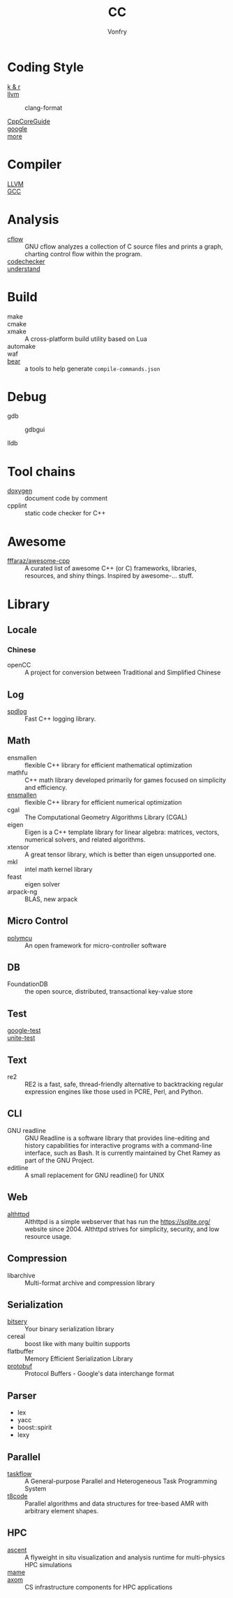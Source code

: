 :PROPERTIES:
:ID:       b580ca5e-b3eb-4177-a8e3-d083aebc82a7
:END:
#+TITLE: CC
#+AUTHOR: Vonfry

* Coding Style
  :PROPERTIES:
  :ID:       709b4a47-ca44-4030-8547-d1897fac84b5
  :END:
  - [[https://www.kernel.org/doc/Documentation/process/coding-style.rst][k & r]] ::
  - [[http://llvm.org/docs/CodingStandards.html][llvm]] ::
    - clang-format ::
  - [[https://github.com/isocpp/CppCoreGuidelines][CppCoreGuide]] ::
  - [[https://google.github.io/styleguide/cppguide.html][google]] ::
  - [[https://github.com/kciter/awesome-style-guide#cpp][more]] ::

* Compiler
  :PROPERTIES:
  :ID:       001a0945-b1f3-4af8-bc52-0167f8dd2f86
  :END:
  - [[https://llvm.org/][LLVM]] ::
  - [[https://gcc.gnu.org/][GCC]] ::

* Analysis
  :PROPERTIES:
  :ID:       1db23e73-09d6-4522-87f0-f3b5545e44cb
  :END:
  - [[https://www.gnu.org/software/cflow/][cflow]] :: GNU cflow analyzes a collection of C source files and prints a
    graph, charting control flow within the program.
  - [[https://github.com/Ericsson/codechecker][codechecker]] ::
  - [[https://scitools.com/][understand]] ::

* Build
  :PROPERTIES:
  :ID:       d435c4fa-b5d4-4185-a123-895deb05f4fe
  :END:
  - make ::
  - cmake ::
  - xmake :: A cross-platform build utility based on Lua
  - automake ::
  - waf ::
  - [[https://github.com/rizsotto/Bear][bear]] :: a tools to help generate ~compile-commands.json~

* Debug
  :PROPERTIES:
  :ID:       74edb58f-264a-49ed-8816-4d293478d8bb
  :END:
  - gdb ::
    - gdbgui ::
  - lldb ::
* Tool chains
  :PROPERTIES:
  :ID:       41635687-4d66-4814-aced-a490e85a57a3
  :END:
  - [[https://github.com/doxygen/doxygen][doxygen]] :: document code by comment
  - cpplint :: static code checker for C++

* Awesome
  :PROPERTIES:
  :ID:       3265159b-b8d8-471f-bf07-ae893f6322ee
  :END:
  - [[https://github.com/fffaraz/awesome-cpp][fffaraz/awesome-cpp]] :: A curated list of awesome C++ (or C) frameworks,
    libraries, resources, and shiny things. Inspired by awesome-... stuff.

* Library
  :PROPERTIES:
  :ID:       23915c9c-4979-41c2-bd4d-d7babcd2c70c
  :END:
** Locale
   :PROPERTIES:
   :ID:       a673e0e6-7d55-41a7-8960-629d747060f6
   :END:
*** Chinese
    - openCC :: A project for conversion between Traditional and Simplified
      Chinese
** Log
   :PROPERTIES:
   :ID:       3bfd0c26-6f6e-4a94-afe3-4cfdfab4c47f
   :END:
   - [[https://github.com/gabime/spdlog][spdlog]] :: Fast C++ logging library.
** Math
   :PROPERTIES:
   :ID:       7455b25c-e832-4974-bca2-4f6c756cd2dc
   :END:
   - ensmallen :: flexible C++ library for efficient mathematical optimization
   - mathfu :: C++ math library developed primarily for games focused on simplicity and efficiency.
   - [[http://ensmallen.org/docs.html][ensmallen]] :: flexible C++ library for efficient numerical optimization
   - cgal :: The Computational Geometry Algorithms Library (CGAL)
   - eigen :: Eigen is a C++ template library for linear algebra: matrices,
     vectors, numerical solvers, and related algorithms.
   - xtensor :: A great tensor library, which is better than eigen unsupported
     one.
   - mkl :: intel math kernel library
   - feast :: eigen solver
   - arpack-ng :: BLAS, new arpack
** Micro Control
   :PROPERTIES:
   :ID:       5579ddfb-686b-4ce6-a962-570883c7b5a7
   :END:
  - [[https://github.com/labapart/polymcu][polymcu]] :: An open framework for micro-controller software
** DB
   :PROPERTIES:
   :ID:       29da8a7a-73b0-41e1-8009-085e473c3b39
   :END:
   - FoundationDB :: the open source, distributed, transactional key-value store
** Test
   :PROPERTIES:
   :ID:       9c7d8f4f-dfb6-4b73-a6e3-2c0333ee14ea
   :END:
   - [[https://github.com/google/googletest][google-test]] ::
   - [[https://github.com/unittest-cpp/unittest-cpp][unite-test]] ::
** Text
   :PROPERTIES:
   :ID:       cc653908-db37-427f-b3d4-d75f925ae791
   :END:
   - re2 :: RE2 is a fast, safe, thread-friendly alternative to backtracking
     regular expression engines like those used in PCRE, Perl, and Python.

** CLI
   - GNU readline :: GNU Readline is a software library that provides
     line-editing and history capabilities for interactive programs with a
     command-line interface, such as Bash. It is currently maintained by Chet
     Ramey as part of the GNU Project.
   - editline :: A small replacement for GNU readline() for UNIX

** Web
   - [[https://sqlite.org/althttpd/doc/trunk/althttpd.md][althttpd]] :: Althttpd is a simple webserver that has run the https://sqlite.org/ website since 2004. Althttpd strives for simplicity, security, and low resource usage.

** Compression
   - libarchive :: Multi-format archive and compression library

** Serialization
   - [[https://github.com/fraillt/bitsery][bitsery]] :: Your binary serialization library
   - cereal :: boost like with many builtin supports
   - flatbuffer :: Memory Efficient Serialization Library
   - [[https://github.com/protocolbuffers/protobuf][protobuf]] :: Protocol Buffers - Google's data interchange format

** Parser
   - lex
   - yacc
   - boost::spirit
   - lexy


** Parallel
   :PROPERTIES:
   :ID:       6d7f980c-c0ce-4d02-99b9-fbac75a8b92c
   :END:
   - [[https://github.com/taskflow/taskflow][taskflow]] :: A General-purpose Parallel and Heterogeneous Task Programming System
   - [[https://github.com/DLR-AMR/t8code][t8code]] :: Parallel algorithms and data structures for tree-based AMR with
     arbitrary element shapes.

** HPC
   :PROPERTIES:
   :ID:       b9953347-1840-492e-a755-68b920d91a72
   :END:
   - [[https://github.com/Alpine-DAV/ascent][ascent]] :: A flyweight in situ visualization and analysis runtime for
     multi-physics HPC simulations
   - [[https://github.com/mamedev/mame][mame]] ::
   - [[https://github.com/LLNL/axom][axom]] :: CS infrastructure components for HPC applications


